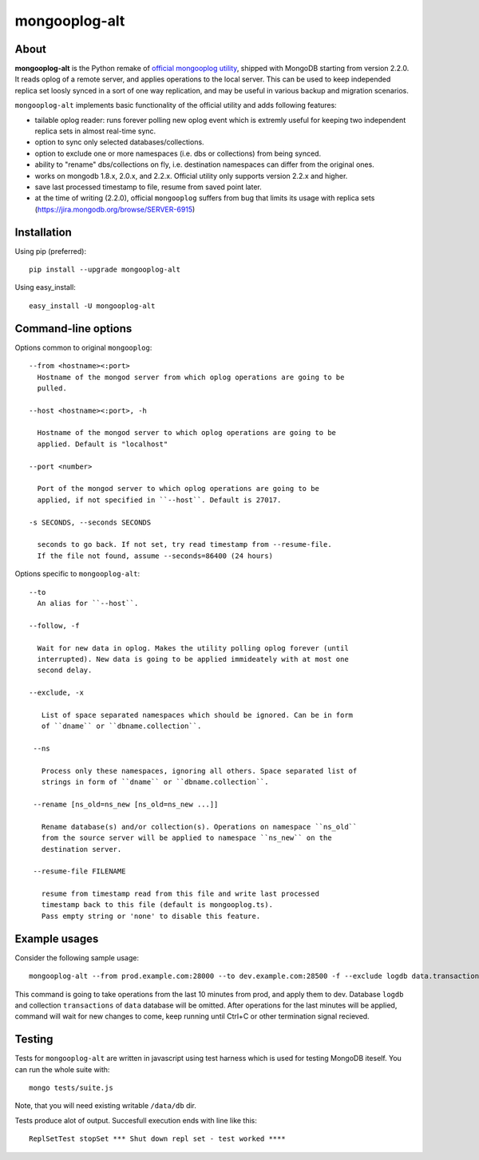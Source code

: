 mongooplog-alt
==============

About
-----

**mongooplog-alt** is the Python remake of `official mongooplog utility`_,
shipped with MongoDB starting from version 2.2.0. It reads oplog of a remote
server, and applies operations to the local server. This can be used to keep
independed replica set loosly synced in a sort of one way replication, and may
be useful in various backup and migration scenarios.

``mongooplog-alt`` implements basic functionality of the official utility and
adds following features:

* tailable oplog reader: runs forever polling new oplog event which is extremly
  useful for keeping two independent replica sets in almost real-time sync.

* option to sync only selected databases/collections.

* option to exclude one or more namespaces (i.e. dbs or collections) from
  being synced.

* ability to "rename" dbs/collections on fly, i.e. destination namespaces can
  differ from the original ones.

* works on mongodb 1.8.x, 2.0.x, and 2.2.x. Official utility only supports
  version 2.2.x and higher.

* save last processed timestamp to file, resume from saved point later.

* at the time of writing (2.2.0), official ``mongooplog`` suffers from bug that
  limits its usage with replica sets (https://jira.mongodb.org/browse/SERVER-6915)


.. _official mongooplog utility: http://docs.mongodb.org/manual/reference/mongooplog/


Installation
------------

Using pip (preferred)::

    pip install --upgrade mongooplog-alt

Using easy_install::

    easy_install -U mongooplog-alt


Command-line options
--------------------

Options common to original ``mongooplog``::

  --from <hostname><:port>
    Hostname of the mongod server from which oplog operations are going to be
    pulled.

  --host <hostname><:port>, -h

    Hostname of the mongod server to which oplog operations are going to be
    applied. Default is "localhost"

  --port <number>

    Port of the mongod server to which oplog operations are going to be
    applied, if not specified in ``--host``. Default is 27017.

  -s SECONDS, --seconds SECONDS

    seconds to go back. If not set, try read timestamp from --resume-file.
    If the file not found, assume --seconds=86400 (24 hours)


Options specific to ``mongooplog-alt``::

 --to
   An alias for ``--host``.

 --follow, -f

   Wait for new data in oplog. Makes the utility polling oplog forever (until
   interrupted). New data is going to be applied immideately with at most one
   second delay.

 --exclude, -x

    List of space separated namespaces which should be ignored. Can be in form
    of ``dname`` or ``dbname.collection``.

  --ns

    Process only these namespaces, ignoring all others. Space separated list of
    strings in form of ``dname`` or ``dbname.collection``.

  --rename [ns_old=ns_new [ns_old=ns_new ...]]

    Rename database(s) and/or collection(s). Operations on namespace ``ns_old``
    from the source server will be applied to namespace ``ns_new`` on the
    destination server.

  --resume-file FILENAME

    resume from timestamp read from this file and write last processed
    timestamp back to this file (default is mongooplog.ts).
    Pass empty string or 'none' to disable this feature.


Example usages
--------------

Consider the following sample usage::

    mongooplog-alt --from prod.example.com:28000 --to dev.example.com:28500 -f --exclude logdb data.transactions --seconds 600

This command is going to take operations from the last 10 minutes from prod,
and apply them to dev. Database ``logdb`` and collection ``transactions`` of
``data`` database will be omitted. After operations for the last minutes will
be applied, command will wait for new changes to come, keep running until
Ctrl+C or other termination signal recieved.


Testing
-------

|BuildStatus|_

.. |BuildStatus| image:: https://secure.travis-ci.org/jaraco/mongooplog-alt.png
.. _BuildStatus: http://travis-ci.org/jaraco/mongooplog-alt

Tests for ``mongooplog-alt`` are written in javascript using test harness
which is used for testing MongoDB iteself. You can run the whole suite with::

    mongo tests/suite.js

Note, that you will need existing writable ``/data/db`` dir.

Tests produce alot of output. Succesfull execution ends with line like this::

    ReplSetTest stopSet *** Shut down repl set - test worked ****
